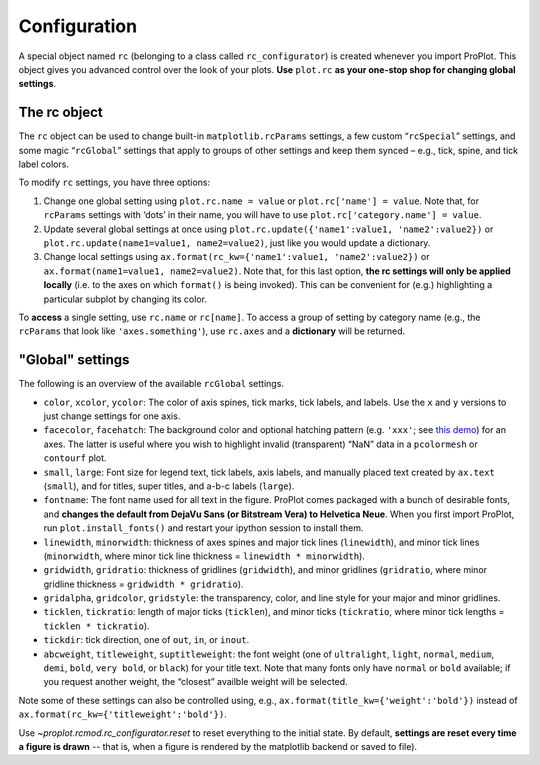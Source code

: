 Configuration
=============

A special object named ``rc`` (belonging to a class called
``rc_configurator``) is created whenever you import ProPlot. This object
gives you advanced control over the look of your plots. **Use**
``plot.rc`` **as your one-stop shop for changing global settings**.

The rc object
-------------

The ``rc`` object can be used to change built-in
``matplotlib.rcParams`` settings, a few custom “``rcSpecial``” settings,
and some magic “``rcGlobal``” settings that apply to groups of other
settings and keep them synced – e.g., tick, spine, and tick label
colors.

To modify ``rc`` settings, you have three options:

1. Change one global setting using ``plot.rc.name = value`` or ``plot.rc['name'] = value``.
   Note that, for ``rcParams`` settings with ‘dots’ in their name, you will
   have to use ``plot.rc['category.name'] = value``.
2. Update several global settings at once using
   ``plot.rc.update({'name1':value1, 'name2':value2})`` or
   ``plot.rc.update(name1=value1, name2=value2)``, just like you would
   update a dictionary.
3. Change local settings using
   ``ax.format(rc_kw={'name1':value1, 'name2':value2})`` or
   ``ax.format(name1=value1, name2=value2)``. Note that, for this last
   option, **the rc settings will only be applied locally** (i.e. to the
   axes on which ``format()`` is being invoked). This can be convenient for
   (e.g.) highlighting a particular subplot by changing its color.

To **access** a single setting, use ``rc.name`` or ``rc[name]``. To
access a group of setting by category name (e.g., the ``rcParams`` that
look like ``'axes.something'``), use ``rc.axes`` and a **dictionary**
will be returned.

"Global" settings
-----------------

The following is an overview of the available ``rcGlobal`` settings.

* ``color``, ``xcolor``, ``ycolor``: The color of axis spines, tick
  marks, tick labels, and labels. Use the ``x`` and ``y`` versions to just
  change settings for one axis.
* ``facecolor``, ``facehatch``: The
  background color and optional hatching pattern (e.g. ``'xxx'``; see
  `this demo <https://matplotlib.org/gallery/shapes_and_collections/hatch_demo.html>`__)
  for an axes. The latter is useful where you wish to highlight invalid
  (transparent) “NaN” data in a ``pcolormesh`` or ``contourf`` plot.
* ``small``, ``large``: Font size for legend text, tick labels, axis
  labels, and manually placed text created by ``ax.text`` (``small``), and
  for titles, super titles, and a-b-c labels (``large``).
* ``fontname``: The font name used for all text in the figure. ProPlot comes packaged
  with a bunch of desirable fonts, and **changes the default from DejaVu
  Sans (or Bitstream Vera) to Helvetica Neue**. When you first import
  ProPlot, run ``plot.install_fonts()`` and restart your ipython session
  to install them.
* ``linewidth``, ``minorwidth``: thickness of axes spines and major tick
  lines (``linewidth``), and minor tick lines (``minorwidth``, where minor tick line thickness = ``linewidth * minorwidth``).
* ``gridwidth``, ``gridratio``: thickness of gridlines (``gridwidth``), and
  minor gridlines (``gridratio``, where minor gridline thickness
  = ``gridwidth * gridratio``).
* ``gridalpha``, ``gridcolor``, ``gridstyle``: the transparency, color, and line style
  for your major and minor gridlines.
* ``ticklen``, ``tickratio``: length of major ticks (``ticklen``), and
  minor ticks (``tickratio``, where minor tick lengths = ``ticklen * tickratio``).
* ``tickdir``: tick direction, one of ``out``, ``in``, or ``inout``.
* ``abcweight``, ``titleweight``, ``suptitleweight``: the font weight (one of
  ``ultralight``, ``light``, ``normal``, ``medium``, ``demi``, ``bold``,
  ``very bold``, or ``black``) for your title text. Note that many fonts
  only have ``normal`` or ``bold`` available; if you request another
  weight, the “closest” availble weight will be selected.

Note some of these settings can also be controlled using, e.g.,
``ax.format(title_kw={'weight':'bold'})`` instead of
``ax.format(rc_kw={'titleweight':'bold'})``.

Use `~proplot.rcmod.rc_configurator.reset` to reset everything to the initial state. By
default, **settings are reset every time a figure is drawn** -- that is, when
a figure is rendered by the matplotlib backend or saved to file).

